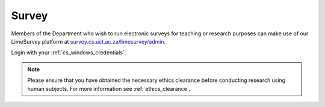 Survey
======

Members of the Department who wish to run electronic surveys for teaching
or research purposes can make use of our LimeSurvey platform at 
`survey.cs.uct.ac.za/limesurvey/admin`_.

Login with your :ref:`cs_windows_credentials`.

.. note:: Please ensure that you have obtained the necessary ethics clearance before conducting research using human subjects. For more information see :ref:`ethics_clearance`.

.. _survey.cs.uct.ac.za/limesurvey/admin: https://survey.cs.uct.ac.za/limesurvey/admin
